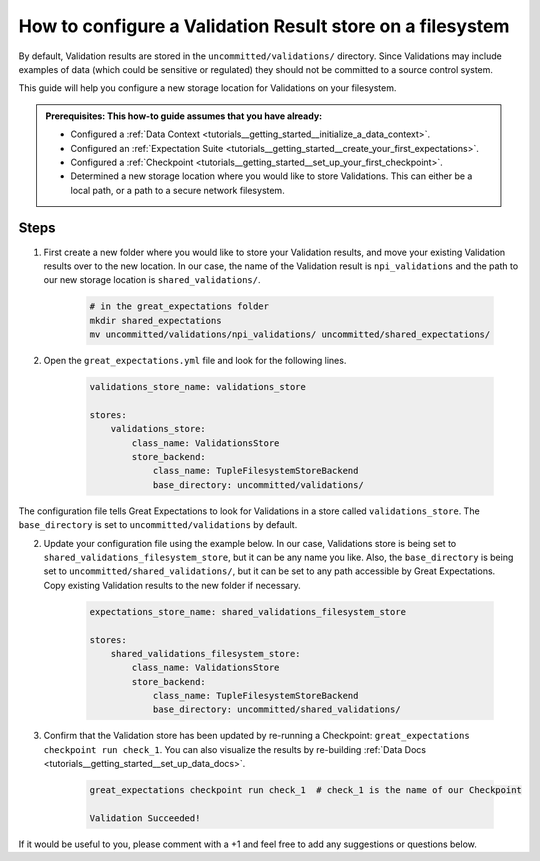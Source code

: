 .. _how_to_guides__configuring_metadata_stores__how_to_configure_a_validation_result_store_on_a_filesystem:

How to configure a Validation Result store on a filesystem
=====================================================

By default, Validation results are stored in the ``uncommitted/validations/`` directory.  Since Validations may include examples of data (which could be sensitive or regulated) they should not be committed to a source control system.

This guide will help you configure a new storage location for Validations on your filesystem.

.. admonition:: Prerequisites: This how-to guide assumes that you have already:

    - Configured a :ref:`Data Context <tutorials__getting_started__initialize_a_data_context>`.
    - Configured an :ref:`Expectation Suite <tutorials__getting_started__create_your_first_expectations>`.
    - Configured a :ref:`Checkpoint <tutorials__getting_started__set_up_your_first_checkpoint>`.
    - Determined a new storage location where you would like to store Validations. This can either be a local path, or a path to a secure network filesystem.

Steps
-----


1. First create a new folder where you would like to store your Validation results, and move your existing Validation results over to the new location. In our case, the name of the Validation result is ``npi_validations`` and the path to our new storage location is ``shared_validations/``.

    .. code-block:: bash

        # in the great_expectations folder
        mkdir shared_expectations
        mv uncommitted/validations/npi_validations/ uncommitted/shared_expectations/


2. Open the ``great_expectations.yml`` file and look for the following lines.

    .. code-block:: yaml

        validations_store_name: validations_store

        stores:
            validations_store:
                class_name: ValidationsStore
                store_backend:
                    class_name: TupleFilesystemStoreBackend
                    base_directory: uncommitted/validations/


The configuration file tells Great Expectations to look for Validations in a store called ``validations_store``. The ``base_directory`` is set to ``uncommitted/validations`` by default.

2. Update your configuration file using the example below. In our case, Validations store is being set to ``shared_validations_filesystem_store``, but it can be any name you like.  Also, the ``base_directory`` is being set to ``uncommitted/shared_validations/``, but it can be set to any path accessible by Great Expectations.  Copy existing Validation results to the new folder if necessary.

    .. code-block:: yaml

        expectations_store_name: shared_validations_filesystem_store

        stores:
            shared_validations_filesystem_store:
                class_name: ValidationsStore
                store_backend:
                    class_name: TupleFilesystemStoreBackend
                    base_directory: uncommitted/shared_validations/

3. Confirm that the Validation store has been updated by re-running a Checkpoint: ``great_expectations checkpoint run check_1``. You can also visualize the results by re-building :ref:`Data Docs <tutorials__getting_started__set_up_data_docs>`.

    .. code-block:: bash

        great_expectations checkpoint run check_1  # check_1 is the name of our Checkpoint

        Validation Succeeded!


If it would be useful to you, please comment with a +1 and feel free to add any suggestions or questions below.

.. discourse::
    :topic_identifier: 176
